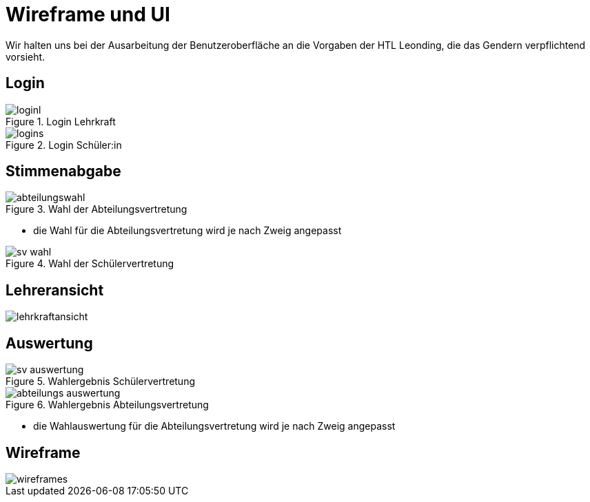= Wireframe und UI
:imagesdir: images

Wir halten uns bei der Ausarbeitung der Benutzeroberfläche an die Vorgaben der HTL Leonding,
die das Gendern verpflichtend vorsieht.

== Login
.Login Lehrkraft
image::loginl.png[]

.Login Schüler:in
image::logins.png[]

== Stimmenabgabe

.Wahl der Abteilungsvertretung
image::abteilungswahl.png[]
* die Wahl für die Abteilungsvertretung wird je nach Zweig angepasst

.Wahl der Schülervertretung
image::sv_wahl.png[]

== Lehreransicht
image::lehrkraftansicht.png[]

== Auswertung
.Wahlergebnis Schülervertretung
image::sv_auswertung.png[]

.Wahlergebnis Abteilungsvertretung
image::abteilungs_auswertung.png[]
* die Wahlauswertung für die Abteilungsvertretung wird je nach Zweig angepasst

== Wireframe
image::wireframes.png[]

